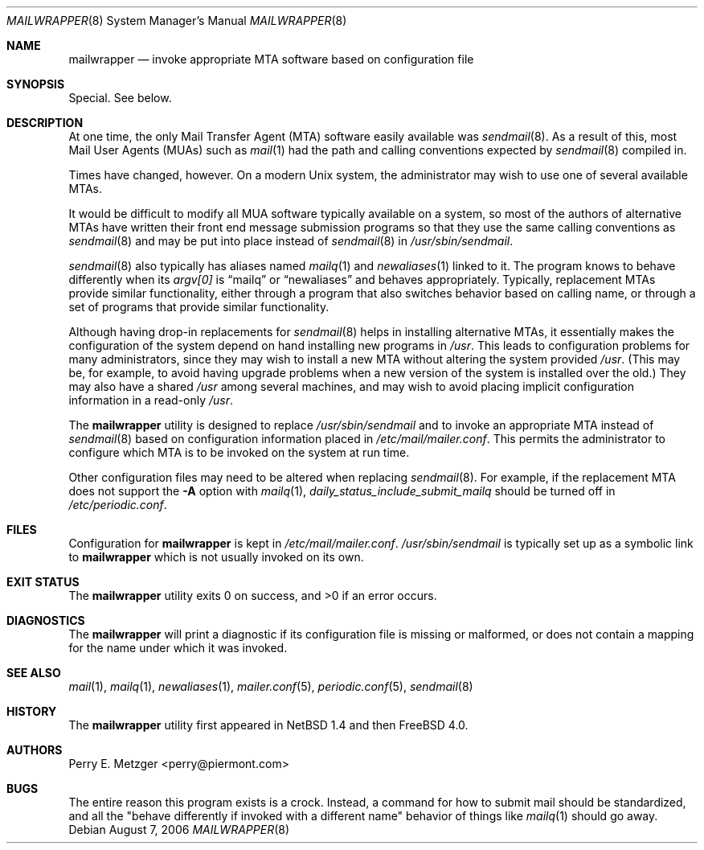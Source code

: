 .\"	$NetBSD: mailwrapper.8,v 1.11 2002/02/08 01:38:50 ross Exp $
.\"	$OpenBSD: mailwrapper.8,v 1.8 2003/06/12 12:59:51 jmc Exp $
.\" $FreeBSD: src/usr.sbin/mailwrapper/mailwrapper.8,v 1.14.12.1 2010/02/10 00:26:20 kensmith Exp $
.\"
.\" Copyright (c) 1998
.\" 	Perry E. Metzger.  All rights reserved.
.\"
.\" Redistribution and use in source and binary forms, with or without
.\" modification, are permitted provided that the following conditions
.\" are met:
.\" 1. Redistributions of source code must retain the above copyright
.\"    notice, this list of conditions and the following disclaimer.
.\" 2. Redistributions in binary form must reproduce the above copyright
.\"    notice, this list of conditions and the following disclaimer in the
.\"    documentation and/or other materials provided with the distribution.
.\" 3. All advertising materials mentioning features or use of this software
.\"    must display the following acknowledgment:
.\"	This product includes software developed for the NetBSD Project
.\"	by Perry E. Metzger.
.\" 4. The name of the author may not be used to endorse or promote products
.\"    derived from this software without specific prior written permission.
.\"
.\" THIS SOFTWARE IS PROVIDED BY THE AUTHOR ``AS IS'' AND ANY EXPRESS OR
.\" IMPLIED WARRANTIES, INCLUDING, BUT NOT LIMITED TO, THE IMPLIED WARRANTIES
.\" OF MERCHANTABILITY AND FITNESS FOR A PARTICULAR PURPOSE ARE DISCLAIMED.
.\" IN NO EVENT SHALL THE AUTHOR BE LIABLE FOR ANY DIRECT, INDIRECT,
.\" INCIDENTAL, SPECIAL, EXEMPLARY, OR CONSEQUENTIAL DAMAGES (INCLUDING, BUT
.\" NOT LIMITED TO, PROCUREMENT OF SUBSTITUTE GOODS OR SERVICES; LOSS OF USE,
.\" DATA, OR PROFITS; OR BUSINESS INTERRUPTION) HOWEVER CAUSED AND ON ANY
.\" THEORY OF LIABILITY, WHETHER IN CONTRACT, STRICT LIABILITY, OR TORT
.\" (INCLUDING NEGLIGENCE OR OTHERWISE) ARISING IN ANY WAY OUT OF THE USE OF
.\" THIS SOFTWARE, EVEN IF ADVISED OF THE POSSIBILITY OF SUCH DAMAGE.
.\"
.\" The following requests are required for all man pages.
.Dd August 7, 2006
.Dt MAILWRAPPER 8
.Os
.Sh NAME
.Nm mailwrapper
.Nd invoke appropriate MTA software based on configuration file
.Sh SYNOPSIS
Special.
See below.
.Sh DESCRIPTION
At one time, the only Mail Transfer Agent (MTA) software easily available
was
.Xr sendmail 8 .
As a result of this, most Mail User Agents (MUAs) such as
.Xr mail 1
had the path and calling conventions expected by
.Xr sendmail 8
compiled in.
.Pp
Times have changed, however.
On a modern
.Ux
system, the administrator may wish to use one of several
available MTAs.
.Pp
It would be difficult to modify all MUA software typically available
on a system, so most of the authors of alternative MTAs have written
their front end message submission programs so that they use the same
calling conventions as
.Xr sendmail 8
and may be put into place instead of
.Xr sendmail 8
in
.Pa /usr/sbin/sendmail .
.Pp
.Xr sendmail 8
also typically has aliases named
.Xr mailq 1
and
.Xr newaliases 1
linked to it.
The program knows to behave differently when its
.Va argv[0]
is
.Dq mailq
or
.Dq newaliases
and behaves appropriately.
Typically, replacement MTAs provide similar
functionality, either through a program that also switches behavior
based on calling name, or through a set of programs that provide
similar functionality.
.Pp
Although having drop-in replacements for
.Xr sendmail 8
helps in installing alternative MTAs, it essentially makes the
configuration of the system depend on hand installing new programs in
.Pa /usr .
This leads to configuration problems for many administrators, since
they may wish to install a new MTA without altering the system
provided
.Pa /usr .
(This may be, for example, to avoid having upgrade problems when a new
version of the system is installed over the old.)
They may also have a shared
.Pa /usr
among several
machines, and may wish to avoid placing implicit configuration
information in a read-only
.Pa /usr .
.Pp
The
.Nm
utility is designed to replace
.Pa /usr/sbin/sendmail
and to invoke an appropriate MTA instead of
.Xr sendmail 8
based on configuration information placed in
.Pa /etc/mail/mailer.conf .
This permits the administrator to configure which MTA is to be invoked on
the system at run time.
.Pp
Other configuration files may need to be altered when replacing
.Xr sendmail 8 .
For example, if the replacement MTA does not support the
.Fl A
option with
.Xr mailq 1 ,
.Va daily_status_include_submit_mailq
should be turned off in
.Pa /etc/periodic.conf .
.Sh FILES
Configuration for
.Nm
is kept in
.Pa /etc/mail/mailer.conf .
.Pa /usr/sbin/sendmail
is typically set up as a symbolic link to
.Nm
which is not usually invoked on its own.
.Sh EXIT STATUS
.Ex -std
.Sh DIAGNOSTICS
The
.Nm
will print a diagnostic if its configuration file is missing or malformed,
or does not contain a mapping for the name under which it was invoked.
.Sh SEE ALSO
.Xr mail 1 ,
.Xr mailq 1 ,
.Xr newaliases 1 ,
.Xr mailer.conf 5 ,
.Xr periodic.conf 5 ,
.Xr sendmail 8
.Sh HISTORY
The
.Nm
utility first appeared in
.Nx 1.4
and then
.Fx 4.0 .
.Sh AUTHORS
.An Perry E. Metzger Aq perry@piermont.com
.Sh BUGS
The entire reason this program exists is a crock.
Instead, a command
for how to submit mail should be standardized, and all the "behave
differently if invoked with a different name" behavior of things like
.Xr mailq 1
should go away.
